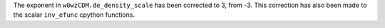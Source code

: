 The exponent in ``w0wzCDM.de_density_scale`` has been corrected to 3, from -3.
This correction has also been made to the scalar ``inv_efunc`` cpython functions.
